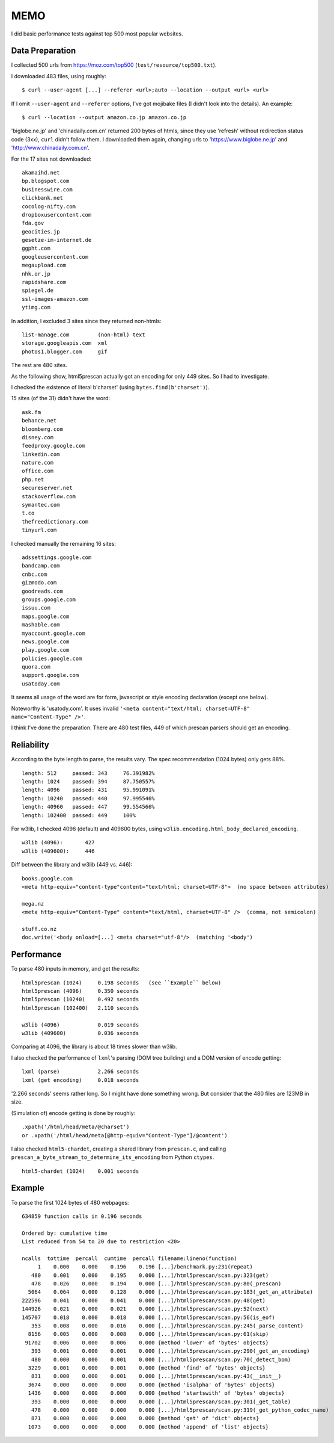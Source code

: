 
MEMO
====

I did basic performance tests against top 500 most popular websites.


Data Preparation
----------------

I collected 500 urls from https://moz.com/top500 (``test/resource/top500.txt``).

I downloaded 483 files, using roughly::

    $ curl --user-agent [...] --referer <url>;auto --location --output <url> <url>

If I omit ``--user-agent`` and ``--referer`` options,
I've got mojibake files (I didn't look into the details).
An example::

    $ curl --location --output amazon.co.jp amazon.co.jp

'biglobe.ne.jp' and 'chinadaily.com.cn' returned 200 bytes of htmls,
since they use 'refresh' without redirection status code (3xx), ``curl`` didn't follow them.
I downloaded them again, changing urls to
'https://www.biglobe.ne.jp' and 'http://www.chinadaily.com.cn'.

For the 17 sites not downloaded::

    akamaihd.net
    bp.blogspot.com
    businesswire.com
    clickbank.net
    cocolog-nifty.com
    dropboxusercontent.com
    fda.gov
    geocities.jp
    gesetze-im-internet.de
    ggpht.com
    googleusercontent.com
    megaupload.com
    nhk.or.jp
    rapidshare.com
    spiegel.de
    ssl-images-amazon.com
    ytimg.com

In addition, I excluded 3 sites since they returned non-htmls::

    list-manage.com         (non-html) text
    storage.googleapis.com  xml
    photos1.blogger.com     gif

The rest are 480 sites.

As the following show,
html5prescan actually got an encoding for only 449 sites.
So I had to investigate.

I checked the existence of literal b'charset' (using ``bytes.find(b'charset')``).

15 sites (of the 31) didn't have the word::

    ask.fm
    behance.net
    bloomberg.com
    disney.com
    feedproxy.google.com
    linkedin.com
    nature.com
    office.com
    php.net
    secureserver.net
    stackoverflow.com
    symantec.com
    t.co
    thefreedictionary.com
    tinyurl.com

I checked manually the remaining 16 sites::

    adssettings.google.com
    bandcamp.com
    cnbc.com
    gizmodo.com
    goodreads.com
    groups.google.com
    issuu.com
    maps.google.com
    mashable.com
    myaccount.google.com
    news.google.com
    play.google.com
    policies.google.com
    quora.com
    support.google.com
    usatoday.com

It seems all usage of the word are
for form, javascript or style encoding declaration (except one below).

Noteworthy is 'usatody.com'.
It uses invalid ``'<meta content="text/html; charset=UTF-8" name="Content-Type" />'``.

I think I've done the preparation.
There are 480 test files, 449 of which prescan parsers should get an encoding.


Reliability
-----------

According to the byte length to parse, the results vary.
The spec recommendation (1024 bytes) only gets 88%. ::

    length: 512     passed: 343     76.391982%
    length: 1024    passed: 394     87.750557%
    length: 4096    passed: 431     95.991091%
    length: 10240   passed: 440     97.995546%
    length: 40960   passed: 447     99.554566%
    length: 102400  passed: 449     100%

For w3lib, I checked 4096 (default) and 409600 bytes,
using ``w3lib.encoding.html_body_declared_encoding``. ::

    w3lib (4096):       427
    w3lib (409600):     446

Diff between the library and w3lib (449 vs. 446)::

    books.google.com
    <meta http-equiv="content-type"content="text/html; charset=UTF-8">  (no space between attributes)

    mega.nz
    <meta http-equiv="Content-Type" content="text/html, charset=UTF-8" />  (comma, not semicolon)

    stuff.co.nz
    doc.write('<body onload=[...] <meta charset="utf-8"/>  (matching '<body')


Performance
-----------

To parse 480 inputs in memory, and get the results::

    html5prescan (1024)     0.198 seconds   (see ``Example`` below)
    html5prescan (4096)     0.350 seconds
    html5prescan (10240)    0.492 seconds
    html5prescan (102400)   2.110 seconds

    w3lib (4096)            0.019 seconds
    w3lib (409600)          0.036 seconds

Comparing at 4096, the library is about 18 times slower than w3lib.

I also checked the performance of ``lxml``'s parsing (DOM tree building)
and a DOM version of encode getting::

    lxml (parse)            2.266 seconds
    lxml (get encoding)     0.018 seconds

'2.266 seconds' seems rather long. So I might have done something wrong.
But consider that the 480 files are 123MB in size.

(Simulation of) encode getting is done by roughly::

    .xpath('/html/head/meta/@charset')
    or .xpath('/html/head/meta[@http-equiv="Content-Type"]/@content')

I also checked ``html5-chardet``,
creating a shared library from ``prescan.c``,
and calling ``prescan_a_byte_stream_to_determine_its_encoding`` from Python ``ctypes``. ::

    html5-chardet (1024)    0.001 seconds


Example
-------

To parse the first 1024 bytes of 480 webpages::

       634859 function calls in 0.196 seconds

       Ordered by: cumulative time
       List reduced from 54 to 20 due to restriction <20>

       ncalls  tottime  percall  cumtime  percall filename:lineno(function)
            1    0.000    0.000    0.196    0.196 [...]/benchmark.py:231(repeat)
          480    0.001    0.000    0.195    0.000 [...]/html5prescan/scan.py:323(get)
          478    0.026    0.000    0.194    0.000 [...]/html5prescan/scan.py:80(_prescan)
         5064    0.064    0.000    0.128    0.000 [...]/html5prescan/scan.py:183(_get_an_attribute)
       222596    0.041    0.000    0.041    0.000 [...]/html5prescan/scan.py:48(get)
       144926    0.021    0.000    0.021    0.000 [...]/html5prescan/scan.py:52(next)
       145707    0.018    0.000    0.018    0.000 [...]/html5prescan/scan.py:56(is_eof)
          353    0.008    0.000    0.016    0.000 [...]/html5prescan/scan.py:245(_parse_content)
         8156    0.005    0.000    0.008    0.000 [...]/html5prescan/scan.py:61(skip)
        91702    0.006    0.000    0.006    0.000 {method 'lower' of 'bytes' objects}
          393    0.001    0.000    0.001    0.000 [...]/html5prescan/scan.py:290(_get_an_encoding)
          480    0.000    0.000    0.001    0.000 [...]/html5prescan/scan.py:70(_detect_bom)
         3229    0.001    0.000    0.001    0.000 {method 'find' of 'bytes' objects}
          831    0.000    0.000    0.001    0.000 [...]/html5prescan/scan.py:43(__init__)
         3674    0.000    0.000    0.000    0.000 {method 'isalpha' of 'bytes' objects}
         1436    0.000    0.000    0.000    0.000 {method 'startswith' of 'bytes' objects}
          393    0.000    0.000    0.000    0.000 [...]/html5prescan/scan.py:301(_get_table)
          478    0.000    0.000    0.000    0.000 [...]/html5prescan/scan.py:319(_get_python_codec_name)
          871    0.000    0.000    0.000    0.000 {method 'get' of 'dict' objects}
         1073    0.000    0.000    0.000    0.000 {method 'append' of 'list' objects}
